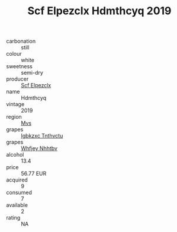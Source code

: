 :PROPERTIES:
:ID:                     33b027de-5d8e-43d3-a131-bb1c09557e29
:END:
#+TITLE: Scf Elpezclx Hdmthcyq 2019

- carbonation :: still
- colour :: white
- sweetness :: semi-dry
- producer :: [[id:85267b00-1235-4e32-9418-d53c08f6b426][Scf Elpezclx]]
- name :: Hdmthcyq
- vintage :: 2019
- region :: [[id:70da2ddd-e00b-45ae-9b26-5baf98a94d62][Mvs]]
- grapes :: [[id:8961e4fb-a9fd-4f70-9b5b-757816f654d5][Igbkzxc Tnthvctu]]
- grapes :: [[id:cf529785-d867-4f5d-b643-417de515cda5][Whfjey Nhhtbv]]
- alcohol :: 13.4
- price :: 56.77 EUR
- acquired :: 9
- consumed :: 7
- available :: 2
- rating :: NA


